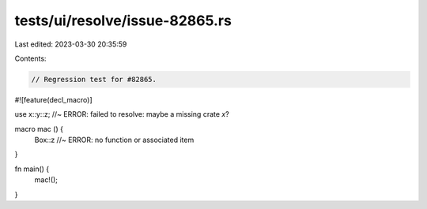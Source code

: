 tests/ui/resolve/issue-82865.rs
===============================

Last edited: 2023-03-30 20:35:59

Contents:

.. code-block:: rs

    // Regression test for #82865.

#![feature(decl_macro)]

use x::y::z; //~ ERROR: failed to resolve: maybe a missing crate `x`?

macro mac () {
    Box::z //~ ERROR: no function or associated item
}

fn main() {
    mac!();
}


